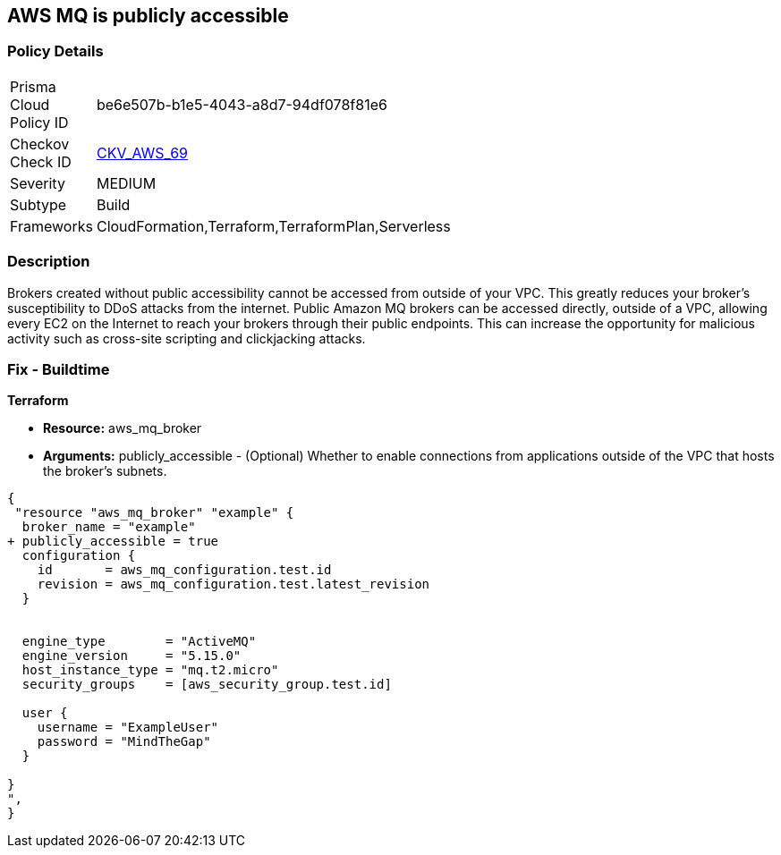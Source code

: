 == AWS MQ is publicly accessible


=== Policy Details 

[width=45%]
[cols="1,1"]
|=== 
|Prisma Cloud Policy ID 
| be6e507b-b1e5-4043-a8d7-94df078f81e6

|Checkov Check ID 
| https://github.com/bridgecrewio/checkov/tree/master/checkov/cloudformation/checks/resource/aws/AmazonMQBrokerPublicAccess.py[CKV_AWS_69]

|Severity
|MEDIUM

|Subtype
|Build
//, Run

|Frameworks
|CloudFormation,Terraform,TerraformPlan,Serverless

|=== 



=== Description 


Brokers created without public accessibility cannot be accessed from outside of your VPC.
This greatly reduces your broker's susceptibility to DDoS attacks from the internet.
Public Amazon MQ brokers can be accessed directly, outside of a VPC, allowing every EC2 on the Internet to reach your brokers through their public endpoints.
This can increase the opportunity for malicious activity such as cross-site scripting and clickjacking attacks.

////
=== Fix - Runtime


* AWS Console* 


To change the policy using the AWS Console, follow these steps:

. Log in to the AWS Management Console at https://console.aws.amazon.com/.

. Open the https://console.aws.amazon.com/amazon-mq/ [Amazon MQ console].

. In the * Select deployment and storage* page, in the * Deployment mode and storage type* section configure your MQ based on your specs.

. In the * Network and security * section, configure your broker's connectivity and select the * Public accessibility* of your broker.
+
Disabling public accessibility makes the broker accessible only within your VPC.
////

=== Fix - Buildtime


*Terraform* 


* *Resource:* aws_mq_broker
* *Arguments:* publicly_accessible - (Optional) Whether to enable connections from applications outside of the VPC that hosts the broker's subnets.


[source,go]
----
{
 "resource "aws_mq_broker" "example" {
  broker_name = "example"
+ publicly_accessible = true
  configuration {
    id       = aws_mq_configuration.test.id
    revision = aws_mq_configuration.test.latest_revision
  }


  engine_type        = "ActiveMQ"
  engine_version     = "5.15.0"
  host_instance_type = "mq.t2.micro"
  security_groups    = [aws_security_group.test.id]

  user {
    username = "ExampleUser"
    password = "MindTheGap"
  }

}
",
}
----
----
